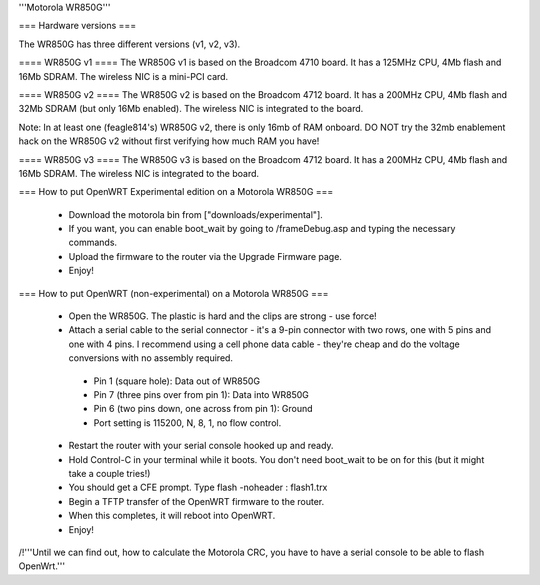 '''Motorola WR850G'''

=== Hardware versions ===

The WR850G has three different versions (v1, v2, v3).

==== WR850G v1 ====
The WR850G v1 is based on the Broadcom 4710 board. It has a 125MHz CPU, 4Mb flash and 16Mb SDRAM. The wireless NIC is a mini-PCI card.

==== WR850G v2 ====
The WR850G v2 is based on the Broadcom 4712 board. It has a 200MHz CPU, 4Mb flash and 32Mb SDRAM (but only 16Mb enabled). The wireless NIC is integrated to the board.

Note: In at least one (feagle814's) WR850G v2, there is only 16mb of RAM onboard.  DO NOT try the 32mb enablement hack on the WR850G v2 without first verifying how much RAM you have!

==== WR850G v3 ====
The WR850G v3 is based on the Broadcom 4712 board. It has a 200MHz CPU, 4Mb flash and 16Mb SDRAM. The wireless NIC is integrated to the board.

=== How to put OpenWRT Experimental edition on a Motorola WR850G ===

 * Download the motorola bin from ["downloads/experimental"].
 * If you want, you can enable boot_wait by going to /frameDebug.asp and typing the necessary commands.
 * Upload the firmware to the router via the Upgrade Firmware page.
 * Enjoy!

=== How to put OpenWRT (non-experimental) on a Motorola WR850G ===

 * Open the WR850G.  The plastic is hard and the clips are strong - use force!
 * Attach a serial cable to the serial connector - it's a 9-pin connector with two rows, one with 5 pins and one with 4 pins.  I recommend using a cell phone data cable - they're cheap and do the voltage conversions with no assembly required. 
  * Pin 1 (square hole): Data out of WR850G
  * Pin 7 (three pins over from pin 1): Data into WR850G
  * Pin 6 (two pins down, one across from pin 1): Ground
  * Port setting is 115200, N, 8, 1, no flow control.

 * Restart the router with your serial console hooked up and ready.
 * Hold Control-C in your terminal while it boots.  You don't need boot_wait to be on for this (but it might take a couple tries!)
 * You should get a CFE prompt.  Type flash -noheader : flash1.trx
 * Begin a TFTP transfer of the OpenWRT firmware to the router.
 * When this completes, it will reboot into OpenWRT.
 * Enjoy!

/!\ '''Until we can find out, how to calculate the Motorola CRC, you have to have a serial console to be able to flash OpenWrt.'''
